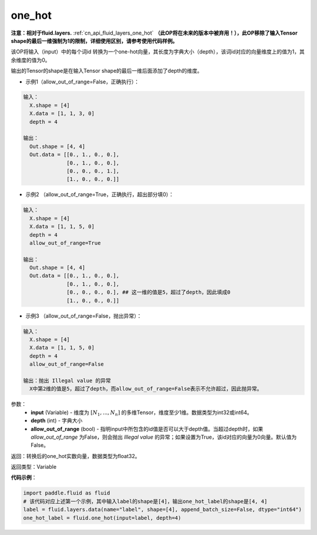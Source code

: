 .. _cn_api_fluid_one_hot:

one_hot
-------------------------------

.. py:function:: paddle.fluid.one_hot(input, depth, allow_out_of_range=False)

**注意：相对于fluid.layers.** :ref:`cn_api_fluid_layers_one_hot` **（此OP将在未来的版本中被弃用！），此OP移除了输入Tensor shape的最后一维强制为1的限制，详细使用区别，请参考使用代码样例。**

该OP将输入（input）中的每个词id 转换为一个one-hot向量，其长度为字典大小（depth），该词id对应的向量维度上的值为1，其余维度的值为0。

输出的Tensor的shape是在输入Tensor shape的最后一维后面添加了depth的维度。

- 示例1（allow_out_of_range=False，正确执行）：

.. code-block:: python

  输入：
    X.shape = [4]
    X.data = [1, 1, 3, 0]
    depth = 4

  输出：
    Out.shape = [4, 4]
    Out.data = [[0., 1., 0., 0.],
                [0., 1., 0., 0.],
                [0., 0., 0., 1.],
                [1., 0., 0., 0.]]

- 示例2 （allow_out_of_range=True，正确执行，超出部分填0）：

.. code-block:: python

  输入：
    X.shape = [4]
    X.data = [1, 1, 5, 0]
    depth = 4
    allow_out_of_range=True

  输出：
    Out.shape = [4, 4]
    Out.data = [[0., 1., 0., 0.],
                [0., 1., 0., 0.], 
                [0., 0., 0., 0.], ## 这一维的值是5，超过了depth，因此填成0
                [1., 0., 0., 0.]]

- 示例3 （allow_out_of_range=False，抛出异常）：

.. code-block:: python
  
  输入：
    X.shape = [4]
    X.data = [1, 1, 5, 0]
    depth = 4
    allow_out_of_range=False

  输出：抛出 Illegal value 的异常
    X中第2维的值是5，超过了depth，而allow_out_of_range=False表示不允许超过，因此抛异常。  


参数：
    - **input** (Variable) - 维度为 :math:`[N_1, ..., N_n]` 的多维Tensor，维度至少1维。数据类型为int32或int64。
    - **depth** (int) - 字典大小
    - **allow_out_of_range** (bool) - 指明input中所包含的id值是否可以大于depth值。当超过depth时，如果 `allow_out_of_range` 为False，则会抛出 `Illegal value` 的异常；如果设置为True，该id对应的向量为0向量。默认值为False。

返回：转换后的one_hot实数向量，数据类型为float32。

返回类型：Variable

**代码示例**：

.. code-block:: python

    import paddle.fluid as fluid
    # 该代码对应上述第一个示例，其中输入label的shape是[4]，输出one_hot_label的shape是[4, 4]
    label = fluid.layers.data(name="label", shape=[4], append_batch_size=False, dtype="int64")
    one_hot_label = fluid.one_hot(input=label, depth=4)









